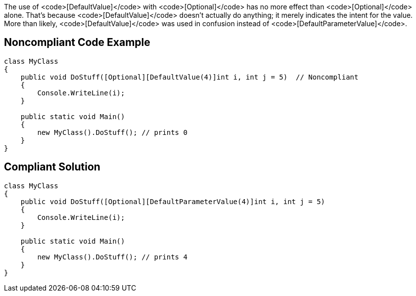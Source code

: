 The use of <code>[DefaultValue]</code> with <code>[Optional]</code> has no more effect than <code>[Optional]</code> alone. That's because <code>[DefaultValue]</code> doesn't actually do anything; it merely indicates the intent for the value. More than likely, <code>[DefaultValue]</code> was used in confusion instead of <code>[DefaultParameterValue]</code>.


== Noncompliant Code Example

----
class MyClass
{
    public void DoStuff([Optional][DefaultValue(4)]int i, int j = 5)  // Noncompliant
    {
        Console.WriteLine(i);
    }

    public static void Main()
    {
        new MyClass().DoStuff(); // prints 0
    }
}
----


== Compliant Solution

----
class MyClass
{
    public void DoStuff([Optional][DefaultParameterValue(4)]int i, int j = 5) 
    {
        Console.WriteLine(i);
    }

    public static void Main()
    {
        new MyClass().DoStuff(); // prints 4
    }
}
----

